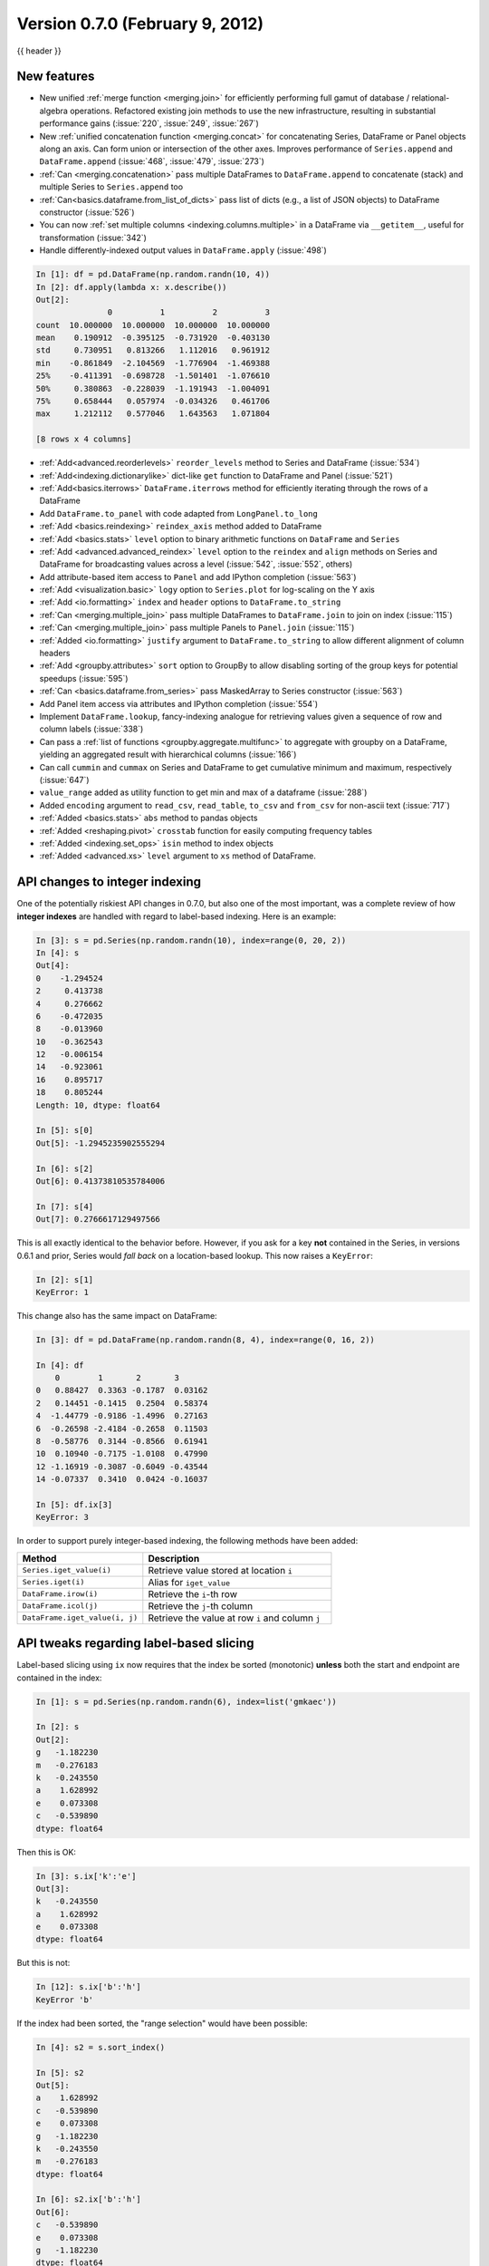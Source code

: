 .. _whatsnew_0700:

Version 0.7.0 (February 9, 2012)
--------------------------------

{{ header }}


New features
~~~~~~~~~~~~

- New unified :ref:`merge function <merging.join>` for efficiently performing
  full gamut of database / relational-algebra operations. Refactored existing
  join methods to use the new infrastructure, resulting in substantial
  performance gains (:issue:`220`, :issue:`249`, :issue:`267`)

- New :ref:`unified concatenation function <merging.concat>` for concatenating
  Series, DataFrame or Panel objects along an axis. Can form union or
  intersection of the other axes. Improves performance of ``Series.append`` and
  ``DataFrame.append`` (:issue:`468`, :issue:`479`, :issue:`273`)

- :ref:`Can <merging.concatenation>` pass multiple DataFrames to
  ``DataFrame.append`` to concatenate (stack) and multiple Series to
  ``Series.append`` too

- :ref:`Can<basics.dataframe.from_list_of_dicts>` pass list of dicts (e.g., a
  list of JSON objects) to DataFrame constructor (:issue:`526`)

- You can now :ref:`set multiple columns <indexing.columns.multiple>` in a
  DataFrame via ``__getitem__``, useful for transformation (:issue:`342`)

- Handle differently-indexed output values in ``DataFrame.apply`` (:issue:`498`)

.. code-block:: ipython

   In [1]: df = pd.DataFrame(np.random.randn(10, 4))
   In [2]: df.apply(lambda x: x.describe())
   Out[2]:
                  0          1          2          3
   count  10.000000  10.000000  10.000000  10.000000
   mean    0.190912  -0.395125  -0.731920  -0.403130
   std     0.730951   0.813266   1.112016   0.961912
   min    -0.861849  -2.104569  -1.776904  -1.469388
   25%    -0.411391  -0.698728  -1.501401  -1.076610
   50%     0.380863  -0.228039  -1.191943  -1.004091
   75%     0.658444   0.057974  -0.034326   0.461706
   max     1.212112   0.577046   1.643563   1.071804

   [8 rows x 4 columns]

- :ref:`Add<advanced.reorderlevels>` ``reorder_levels`` method to Series and
  DataFrame (:issue:`534`)

- :ref:`Add<indexing.dictionarylike>` dict-like ``get`` function to DataFrame
  and Panel (:issue:`521`)

- :ref:`Add<basics.iterrows>` ``DataFrame.iterrows`` method for efficiently
  iterating through the rows of a DataFrame

- Add ``DataFrame.to_panel`` with code adapted from
  ``LongPanel.to_long``

- :ref:`Add <basics.reindexing>` ``reindex_axis`` method added to DataFrame

- :ref:`Add <basics.stats>` ``level`` option to binary arithmetic functions on
  ``DataFrame`` and ``Series``

- :ref:`Add <advanced.advanced_reindex>` ``level`` option to the ``reindex``
  and ``align`` methods on Series and DataFrame for broadcasting values across
  a level (:issue:`542`, :issue:`552`, others)

- Add attribute-based item access to
  ``Panel`` and add IPython completion (:issue:`563`)

- :ref:`Add <visualization.basic>` ``logy`` option to ``Series.plot`` for
  log-scaling on the Y axis

- :ref:`Add <io.formatting>` ``index`` and ``header`` options to
  ``DataFrame.to_string``

- :ref:`Can <merging.multiple_join>` pass multiple DataFrames to
  ``DataFrame.join`` to join on index (:issue:`115`)

- :ref:`Can <merging.multiple_join>` pass multiple Panels to ``Panel.join``
  (:issue:`115`)

- :ref:`Added <io.formatting>` ``justify`` argument to ``DataFrame.to_string``
  to allow different alignment of column headers

- :ref:`Add <groupby.attributes>` ``sort`` option to GroupBy to allow disabling
  sorting of the group keys for potential speedups (:issue:`595`)

- :ref:`Can <basics.dataframe.from_series>` pass MaskedArray to Series
  constructor (:issue:`563`)

- Add Panel item access via attributes
  and IPython completion (:issue:`554`)

- Implement ``DataFrame.lookup``, fancy-indexing analogue for retrieving values
  given a sequence of row and column labels (:issue:`338`)

- Can pass a :ref:`list of functions <groupby.aggregate.multifunc>` to
  aggregate with groupby on a DataFrame, yielding an aggregated result with
  hierarchical columns (:issue:`166`)

- Can call ``cummin`` and ``cummax`` on Series and DataFrame to get cumulative
  minimum and maximum, respectively (:issue:`647`)

- ``value_range`` added as utility function to get min and max of a dataframe
  (:issue:`288`)

- Added ``encoding`` argument to ``read_csv``, ``read_table``, ``to_csv`` and
  ``from_csv`` for non-ascii text (:issue:`717`)

- :ref:`Added <basics.stats>` ``abs`` method to pandas objects

- :ref:`Added <reshaping.pivot>` ``crosstab`` function for easily computing frequency tables

- :ref:`Added <indexing.set_ops>` ``isin`` method to index objects

- :ref:`Added <advanced.xs>` ``level`` argument to ``xs`` method of DataFrame.


API changes to integer indexing
~~~~~~~~~~~~~~~~~~~~~~~~~~~~~~~

One of the potentially riskiest API changes in 0.7.0, but also one of the most
important, was a complete review of how **integer indexes** are handled with
regard to label-based indexing. Here is an example:

.. code-block:: ipython

    In [3]: s = pd.Series(np.random.randn(10), index=range(0, 20, 2))
    In [4]: s
    Out[4]:
    0    -1.294524
    2     0.413738
    4     0.276662
    6    -0.472035
    8    -0.013960
    10   -0.362543
    12   -0.006154
    14   -0.923061
    16    0.895717
    18    0.805244
    Length: 10, dtype: float64

    In [5]: s[0]
    Out[5]: -1.2945235902555294

    In [6]: s[2]
    Out[6]: 0.41373810535784006

    In [7]: s[4]
    Out[7]: 0.2766617129497566

This is all exactly identical to the behavior before. However, if you ask for a
key **not** contained in the Series, in versions 0.6.1 and prior, Series would
*fall back* on a location-based lookup. This now raises a ``KeyError``:

.. code-block:: ipython

   In [2]: s[1]
   KeyError: 1

This change also has the same impact on DataFrame:

.. code-block:: ipython

   In [3]: df = pd.DataFrame(np.random.randn(8, 4), index=range(0, 16, 2))

   In [4]: df
       0        1       2       3
   0   0.88427  0.3363 -0.1787  0.03162
   2   0.14451 -0.1415  0.2504  0.58374
   4  -1.44779 -0.9186 -1.4996  0.27163
   6  -0.26598 -2.4184 -0.2658  0.11503
   8  -0.58776  0.3144 -0.8566  0.61941
   10  0.10940 -0.7175 -1.0108  0.47990
   12 -1.16919 -0.3087 -0.6049 -0.43544
   14 -0.07337  0.3410  0.0424 -0.16037

   In [5]: df.ix[3]
   KeyError: 3

In order to support purely integer-based indexing, the following methods have
been added:

.. csv-table::
    :header: "Method","Description"
    :widths: 40,60

	``Series.iget_value(i)``, Retrieve value stored at location ``i``
	``Series.iget(i)``, Alias for ``iget_value``
	``DataFrame.irow(i)``, Retrieve the ``i``-th row
	``DataFrame.icol(j)``, Retrieve the ``j``-th column
	"``DataFrame.iget_value(i, j)``", Retrieve the value at row ``i`` and column ``j``

API tweaks regarding label-based slicing
~~~~~~~~~~~~~~~~~~~~~~~~~~~~~~~~~~~~~~~~

Label-based slicing using ``ix`` now requires that the index be sorted
(monotonic) **unless** both the start and endpoint are contained in the index:

.. code-block:: python

   In [1]: s = pd.Series(np.random.randn(6), index=list('gmkaec'))

   In [2]: s
   Out[2]:
   g   -1.182230
   m   -0.276183
   k   -0.243550
   a    1.628992
   e    0.073308
   c   -0.539890
   dtype: float64

Then this is OK:

.. code-block:: python

   In [3]: s.ix['k':'e']
   Out[3]:
   k   -0.243550
   a    1.628992
   e    0.073308
   dtype: float64

But this is not:

.. code-block:: ipython

   In [12]: s.ix['b':'h']
   KeyError 'b'

If the index had been sorted, the "range selection" would have been possible:

.. code-block:: python

   In [4]: s2 = s.sort_index()

   In [5]: s2
   Out[5]:
   a    1.628992
   c   -0.539890
   e    0.073308
   g   -1.182230
   k   -0.243550
   m   -0.276183
   dtype: float64

   In [6]: s2.ix['b':'h']
   Out[6]:
   c   -0.539890
   e    0.073308
   g   -1.182230
   dtype: float64

Changes to Series ``[]`` operator
~~~~~~~~~~~~~~~~~~~~~~~~~~~~~~~~~

As as notational convenience, you can pass a sequence of labels or a label
slice to a Series when getting and setting values via ``[]`` (i.e. the
``__getitem__`` and ``__setitem__`` methods). The behavior will be the same as
passing similar input to ``ix`` **except in the case of integer indexing**:

.. code-block:: ipython

  In [8]: s = pd.Series(np.random.randn(6), index=list('acegkm'))

  In [9]: s
  Out[9]:
  a   -1.206412
  c    2.565646
  e    1.431256
  g    1.340309
  k   -1.170299
  m   -0.226169
  Length: 6, dtype: float64

  In [10]: s[['m', 'a', 'c', 'e']]
  Out[10]:
  m   -0.226169
  a   -1.206412
  c    2.565646
  e    1.431256
  Length: 4, dtype: float64

  In [11]: s['b':'l']
  Out[11]:
  c    2.565646
  e    1.431256
  g    1.340309
  k   -1.170299
  Length: 4, dtype: float64

  In [12]: s['c':'k']
  Out[12]:
  c    2.565646
  e    1.431256
  g    1.340309
  k   -1.170299
  Length: 4, dtype: float64

In the case of integer indexes, the behavior will be exactly as before
(shadowing ``ndarray``):

.. code-block:: ipython

  In [13]: s = pd.Series(np.random.randn(6), index=range(0, 12, 2))

  In [14]: s[[4, 0, 2]]
  Out[14]:
  4    0.132003
  0    0.410835
  2    0.813850
  Length: 3, dtype: float64

  In [15]: s[1:5]
  Out[15]:
  2    0.813850
  4    0.132003
  6   -0.827317
  8   -0.076467
  Length: 4, dtype: float64

If you wish to do indexing with sequences and slicing on an integer index with
label semantics, use ``ix``.

Other API changes
~~~~~~~~~~~~~~~~~

- The deprecated ``LongPanel`` class has been completely removed

- If ``Series.sort`` is called on a column of a DataFrame, an exception will
  now be raised. Before it was possible to accidentally mutate a DataFrame's
  column by doing ``df[col].sort()`` instead of the side-effect free method
  ``df[col].order()`` (:issue:`316`)

- Miscellaneous renames and deprecations which will (harmlessly) raise
  ``FutureWarning``

- ``drop`` added as an optional parameter to ``DataFrame.reset_index`` (:issue:`699`)

Performance improvements
~~~~~~~~~~~~~~~~~~~~~~~~

- :ref:`Cythonized GroupBy aggregations <groupby.aggregate.cython>` no longer
  presort the data, thus achieving a significant speedup (:issue:`93`).  GroupBy
  aggregations with Python functions significantly sped up by clever
  manipulation of the ndarray data type in Cython (:issue:`496`).
- Better error message in DataFrame constructor when passed column labels
  don't match data (:issue:`497`)
- Substantially improve performance of multi-GroupBy aggregation when a
  Python function is passed, reuse ndarray object in Cython (:issue:`496`)
- Can store objects indexed by tuples and floats in HDFStore (:issue:`492`)
- Don't print length by default in Series.to_string, add ``length`` option (:issue:`489`)
- Improve Cython code for multi-groupby to aggregate without having to sort
  the data (:issue:`93`)
- Improve MultiIndex reindexing speed by storing tuples in the MultiIndex,
  test for backwards unpickling compatibility
- Improve column reindexing performance by using specialized Cython take
  function
- Further performance tweaking of Series.__getitem__ for standard use cases
- Avoid Index dict creation in some cases (i.e. when getting slices, etc.),
  regression from prior versions
- Friendlier error message in setup.py if NumPy not installed
- Use common set of NA-handling operations (sum, mean, etc.) in Panel class
  also (:issue:`536`)
- Default name assignment when calling ``reset_index`` on DataFrame with a
  regular (non-hierarchical) index (:issue:`476`)
- Use Cythonized groupers when possible in Series/DataFrame stat ops with
  ``level`` parameter passed (:issue:`545`)
- Ported skiplist data structure to C to speed up ``rolling_median`` by about
  5-10x in most typical use cases (:issue:`374`)


.. _whatsnew_0.7.0.contributors:

Contributors
~~~~~~~~~~~~

.. contributors:: v0.6.1..v0.7.0
